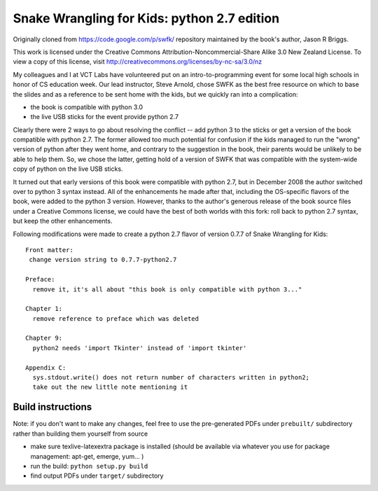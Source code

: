 Snake Wrangling for Kids: python 2.7 edition
============================================

Originally cloned from https://code.google.com/p/swfk/ repository maintained 
by the book's author, Jason R Briggs.

This work is licensed under the Creative Commons Attribution-Noncommercial-Share Alike 3.0 New Zealand License.
To view a copy of this license, visit http://creativecommons.org/licenses/by-nc-sa/3.0/nz

My colleagues and I at VCT Labs have volunteered put on an intro-to-programming
event for some local high schools in honor of CS education week. Our lead
instructor, Steve Arnold, chose SWFK as the best free resource on which to base
the slides and as a reference to be sent home with the kids, but we quickly ran
into a complication: 

* the book is compatible with python 3.0
* the live USB sticks for the event provide python 2.7

Clearly there were 2 ways to go about resolving the conflict -- add python 3
to the sticks or get a version of the book compatible with python 2.7.
The former allowed too much potential for confusion if the kids managed to
run the "wrong" version of python after they went home, and contrary to the
suggestion in the book, their parents would be unlikely to be able to help
them.  So, we chose the latter, getting hold of a version of SWFK that was
compatible with the system-wide copy of python on the live USB sticks.

It turned out that early versions of this book were compatible with python 2.7,
but in December 2008 the author switched over to python 3 syntax instead. All
of the enhancements he made after that, including the OS-specific flavors of
the book, were added to the python 3 version. However, thanks to the author's
generous release of the book source files under a Creative Commons license,
we could have the best of both worlds with this fork: roll back to python 2.7
syntax, but keep the other enhancements.

Following modifications were made to create a python 2.7 flavor of version
0.7.7 of Snake Wrangling for Kids::

  Front matter:
   change version string to 0.7.7-python2.7
  
  Preface:
    remove it, it's all about "this book is only compatible with python 3..."
  
  Chapter 1:
    remove reference to preface which was deleted
  
  Chapter 9:
    python2 needs 'import Tkinter' instead of 'import tkinter'
  
  Appendix C: 
    sys.stdout.write() does not return number of characters written in python2;
    take out the new little note mentioning it 

Build instructions
------------------

Note: if you don't want to make any changes, feel free to use the pre-generated
PDFs under ``prebuilt/`` subdirectory rather than building them yourself from source

* make sure texlive-latexextra package is installed (should be available via whatever you use for package management:  apt-get, emerge, yum... )
* run the build: ``python setup.py build``
* find output PDFs under ``target/`` subdirectory

